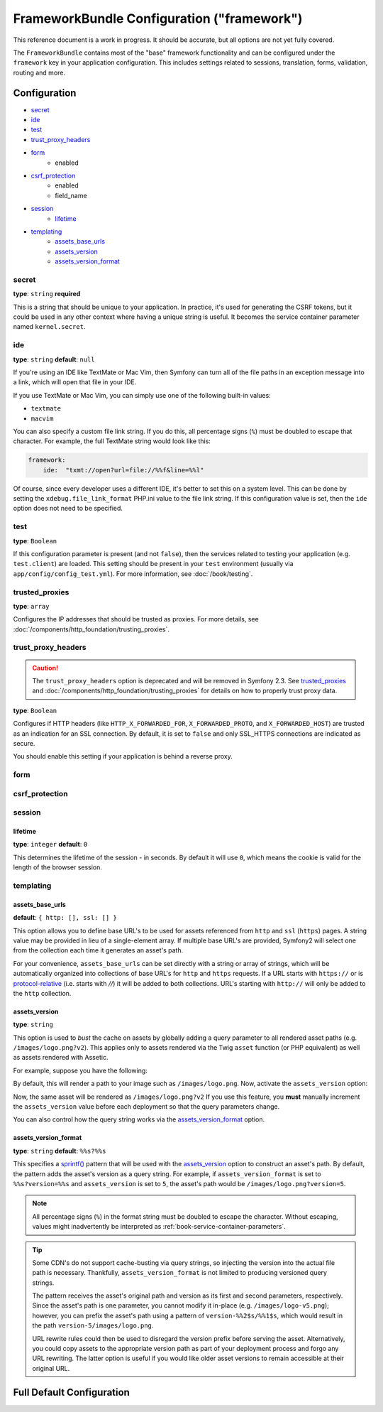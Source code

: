 .. index::
   single: Configuration reference; Framework

FrameworkBundle Configuration ("framework")
===========================================

This reference document is a work in progress. It should be accurate, but
all options are not yet fully covered.

The ``FrameworkBundle`` contains most of the "base" framework functionality
and can be configured under the ``framework`` key in your application configuration.
This includes settings related to sessions, translation, forms, validation,
routing and more.

Configuration
-------------

* `secret`_
* `ide`_
* `test`_
* `trust_proxy_headers`_
* `form`_
    * enabled
* `csrf_protection`_
    * enabled
    * field_name
* `session`_
    * `lifetime`_
* `templating`_
    * `assets_base_urls`_
    * `assets_version`_
    * `assets_version_format`_

secret
~~~~~~

**type**: ``string`` **required**

This is a string that should be unique to your application. In practice,
it's used for generating the CSRF tokens, but it could be used in any other
context where having a unique string is useful. It becomes the service container
parameter named ``kernel.secret``.

ide
~~~

**type**: ``string`` **default**: ``null``

If you're using an IDE like TextMate or Mac Vim, then Symfony can turn all
of the file paths in an exception message into a link, which will open that
file in your IDE.

If you use TextMate or Mac Vim, you can simply use one of the following built-in
values:

* ``textmate``
* ``macvim``

You can also specify a custom file link string. If you do this, all percentage
signs (``%``) must be doubled to escape that character. For example, the
full TextMate string would look like this:

.. code-block:: yaml

    framework:
        ide:  "txmt://open?url=file://%%f&line=%%l"

Of course, since every developer uses a different IDE, it's better to set
this on a system level. This can be done by setting the ``xdebug.file_link_format``
PHP.ini value to the file link string. If this configuration value is set, then
the ``ide`` option does not need to be specified.

.. _reference-framework-test:

test
~~~~

**type**: ``Boolean``

If this configuration parameter is present (and not ``false``), then the
services related to testing your application (e.g. ``test.client``) are loaded.
This setting should be present in your ``test`` environment (usually via
``app/config/config_test.yml``). For more information, see :doc:`/book/testing`.

trusted_proxies
~~~~~~~~~~~~~~~

**type**: ``array``

Configures the IP addresses that should be trusted as proxies. For more details,
see :doc:`/components/http_foundation/trusting_proxies`.

.. configuration-block::

    .. code-block:: yaml

        framework:
            trusted_proxies:  [192.0.0.1]

    .. code-block:: xml

        <framework:config trusted-proxies="192.0.0.1">
            <!-- ... -->
        </framework>

    .. code-block:: php

        $container->loadFromExtension('framework', array(
            'trusted_proxies' => array('192.0.0.1'),
        ));

trust_proxy_headers
~~~~~~~~~~~~~~~~~~~

.. caution::

    The ``trust_proxy_headers`` option is deprecated and will be removed in
    Symfony 2.3. See `trusted_proxies`_ and :doc:`/components/http_foundation/trusting_proxies`
    for details on how to properly trust proxy data.

**type**: ``Boolean``

Configures if HTTP headers (like ``HTTP_X_FORWARDED_FOR``, ``X_FORWARDED_PROTO``, and
``X_FORWARDED_HOST``) are trusted as an indication for an SSL connection. By default, it is
set to ``false`` and only SSL_HTTPS connections are indicated as secure.

You should enable this setting if your application is behind a reverse proxy.

.. _reference-framework-form:

form
~~~~

csrf_protection
~~~~~~~~~~~~~~~

session
~~~~~~~

lifetime
........

**type**: ``integer`` **default**: ``0``

This determines the lifetime of the session - in seconds. By default it will use
``0``, which means the cookie is valid for the length of the browser session.

templating
~~~~~~~~~~

assets_base_urls
................

**default**: ``{ http: [], ssl: [] }``

This option allows you to define base URL's to be used for assets referenced
from ``http`` and ``ssl`` (``https``) pages. A string value may be provided in
lieu of a single-element array. If multiple base URL's are provided, Symfony2
will select one from the collection each time it generates an asset's path.

For your convenience, ``assets_base_urls`` can be set directly with a string or
array of strings, which will be automatically organized into collections of base
URL's for ``http`` and ``https`` requests. If a URL starts with ``https://`` or
is `protocol-relative`_ (i.e. starts with `//`) it will be added to both
collections. URL's starting with ``http://`` will only be added to the
``http`` collection.

.. versionadded:: 2.1
    Unlike most configuration blocks, successive values for ``assets_base_urls``
    will overwrite each other instead of being merged. This behavior was chosen
    because developers will typically define base URL's for each environment.
    Given that most projects tend to inherit configurations
    (e.g. ``config_test.yml`` imports ``config_dev.yml``) and/or share a common
    base configuration (i.e. ``config.yml``), merging could yield a set of base
    URL's for multiple environments.

.. _ref-framework-assets-version:

assets_version
..............

**type**: ``string``

This option is used to *bust* the cache on assets by globally adding a query
parameter to all rendered asset paths (e.g. ``/images/logo.png?v2``). This
applies only to assets rendered via the Twig ``asset`` function (or PHP equivalent)
as well as assets rendered with Assetic.

For example, suppose you have the following:

.. configuration-block::

    .. code-block:: html+jinja

        <img src="{{ asset('images/logo.png') }}" alt="Symfony!" />

    .. code-block:: php

        <img src="<?php echo $view['assets']->getUrl('images/logo.png') ?>" alt="Symfony!" />

By default, this will render a path to your image such as ``/images/logo.png``.
Now, activate the ``assets_version`` option:

.. configuration-block::

    .. code-block:: yaml

        # app/config/config.yml
        framework:
            # ...
            templating: { engines: ['twig'], assets_version: v2 }

    .. code-block:: xml

        <!-- app/config/config.xml -->
        <framework:templating assets-version="v2">
            <framework:engine id="twig" />
        </framework:templating>

    .. code-block:: php

        // app/config/config.php
        $container->loadFromExtension('framework', array(
            // ...
            'templating'      => array(
                'engines' => array('twig'),
                'assets_version' => 'v2',
            ),
        ));

Now, the same asset will be rendered as ``/images/logo.png?v2`` If you use
this feature, you **must** manually increment the ``assets_version`` value
before each deployment so that the query parameters change.

You can also control how the query string works via the `assets_version_format`_
option.

assets_version_format
.....................

**type**: ``string`` **default**: ``%%s?%%s``

This specifies a `sprintf()`_ pattern that will be used with the `assets_version`_
option to construct an asset's path. By default, the pattern adds the asset's
version as a query string. For example, if ``assets_version_format`` is set to
``%%s?version=%%s`` and ``assets_version`` is set to ``5``, the asset's path
would be ``/images/logo.png?version=5``.

.. note::

    All percentage signs (``%``) in the format string must be doubled to escape
    the character. Without escaping, values might inadvertently be interpreted
    as :ref:`book-service-container-parameters`.

.. tip::

    Some CDN's do not support cache-busting via query strings, so injecting the
    version into the actual file path is necessary. Thankfully, ``assets_version_format``
    is not limited to producing versioned query strings.

    The pattern receives the asset's original path and version as its first and
    second parameters, respectively. Since the asset's path is one parameter, you
    cannot modify it in-place (e.g. ``/images/logo-v5.png``); however, you can
    prefix the asset's path using a pattern of ``version-%%2$s/%%1$s``, which
    would result in the path ``version-5/images/logo.png``.

    URL rewrite rules could then be used to disregard the version prefix before
    serving the asset. Alternatively, you could copy assets to the appropriate
    version path as part of your deployment process and forgo any URL rewriting.
    The latter option is useful if you would like older asset versions to remain
    accessible at their original URL.

Full Default Configuration
--------------------------

.. configuration-block::

    .. code-block:: yaml

        framework:

            # general configuration
            trust_proxy_headers:  false
            secret:               ~ # Required
            ide:                  ~
            test:                 ~
            default_locale:       en

            # form configuration
            form:
                enabled:              true
            csrf_protection:
                enabled:              true
                field_name:           _token

            # esi configuration
            esi:
                enabled:              true

            # profiler configuration
            profiler:
                only_exceptions:      false
                only_master_requests:  false
                dsn:                  file:%kernel.cache_dir%/profiler
                username:
                password:
                lifetime:             86400
                matcher:
                    ip:                   ~

                    # use the urldecoded format
                    path:                 ~ # Example: ^/path to resource/
                    service:              ~

            # router configuration
            router:
                resource:             ~ # Required
                type:                 ~
                http_port:            80
                https_port:           443
                # if false, an empty URL will be generated if a route is missing required parameters
                strict_requirements:  %kernel.debug%

            # session configuration
            session:
                auto_start:           false
                storage_id:           session.storage.native
                handler_id:           session.handler.native_file
                name:                 ~
                cookie_lifetime:      ~
                cookie_path:          ~
                cookie_domain:        ~
                cookie_secure:        ~
                cookie_httponly:      ~
                gc_divisor:           ~
                gc_probability:       ~
                gc_maxlifetime:       ~
                save_path:            %kernel.cache_dir%/sessions

                # DEPRECATED! Please use: cookie_lifetime
                lifetime:             ~

                # DEPRECATED! Please use: cookie_path
                path:                 ~

                # DEPRECATED! Please use: cookie_domain
                domain:               ~

                # DEPRECATED! Please use: cookie_secure
                secure:               ~

                # DEPRECATED! Please use: cookie_httponly
                httponly:             ~

            # templating configuration
            templating:
                assets_version:       ~
                assets_version_format:  %%s?%%s
                hinclude_default_template:  ~
                form:
                    resources:

                        # Default:
                        - FrameworkBundle:Form
                assets_base_urls:
                    http:                 []
                    ssl:                  []
                cache:                ~
                engines:              # Required

                    # Example:
                    - twig
                loaders:              []
                packages:

                    # A collection of named packages
                    some_package_name:
                        version:              ~
                        version_format:       %%s?%%s
                        base_urls:
                            http:                 []
                            ssl:                  []

            # translator configuration
            translator:
                enabled:              true
                fallback:             en

            # validation configuration
            validation:
                enabled:              true
                cache:                ~
                enable_annotations:   false

            # annotation configuration
            annotations:
                cache:                file
                file_cache_dir:       "%kernel.cache_dir%/annotations"
                debug:                true

.. _`protocol-relative`: http://tools.ietf.org/html/rfc3986#section-4.2
.. _`sprintf()`: http://php.net/manual/en/function.sprintf.php
